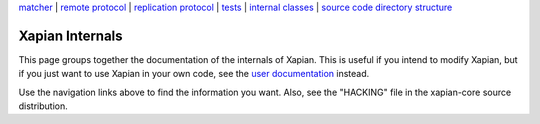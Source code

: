 .. raw:: html

    <div align="center">

`matcher <matcherdesign.html>`_ \| `remote
protocol <remote_protocol.html>`_ \| `replication
protocol <replication_protocol.html>`_ \| `tests <tests.html>`_ \|
`internal classes <sourcedoc/html/annotated.html>`_ \| `source code
directory structure <code_structure.html>`_

.. raw:: html

    </div>
    <hr>

Xapian Internals
================

This page groups together the documentation of the internals of Xapian.
This is useful if you intend to modify Xapian, but if you just want to
use Xapian in your own code, see the `user documentation <./>`_ instead.

Use the navigation links above to find the information you want. Also,
see the "HACKING" file in the xapian-core source distribution.
